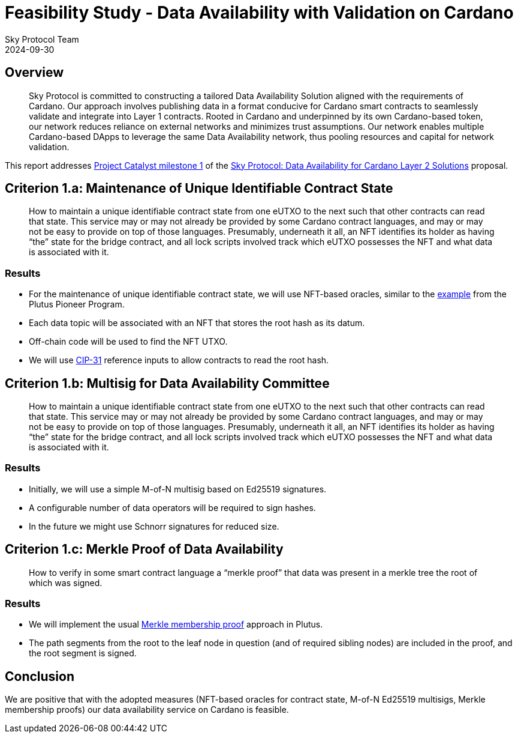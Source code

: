 = Feasibility Study - Data Availability with Validation on Cardano
Sky Protocol Team
2024-09-30
:doctype: book
:showtitle:

== Overview

[quote]
Sky Protocol is committed to constructing a tailored Data
Availability Solution aligned with the requirements of Cardano. Our approach involves
publishing data in a format conducive for Cardano smart contracts to seamlessly validate and
integrate into Layer 1 contracts. Rooted in Cardano and underpinned by its own Cardano-based
token, our network reduces reliance on external networks and minimizes trust assumptions. Our
network enables multiple Cardano-based DApps to leverage the same Data Availability
network, thus pooling resources and capital for network validation.

This report addresses link:https://milestones.projectcatalyst.io/projects/1200203/milestones/1[Project Catalyst milestone 1]
of the link:https://projectcatalyst.io/funds/12/f12-cardano-open-developers/sky-protocol-data-availability-for-cardano-layer-2-solutions[Sky Protocol: Data Availability for Cardano Layer 2 Solutions] proposal.

== Criterion 1.a: Maintenance of Unique Identifiable Contract State

[quote]
How to maintain a unique identifiable contract state from one
eUTXO to the next such that other contracts can read that state. This
service may or may not already be provided by some Cardano contract
languages, and may or may not be easy to provide on top of those
languages. Presumably, underneath it all, an NFT identifies its holder
as having “the” state for the bridge contract, and all lock scripts
involved track which eUTXO possesses the NFT and what data is
associated with it.

=== Results

* For the maintenance of unique identifiable contract state, we will
use NFT-based oracles, similar to the
link:https://plutus-pioneer-program.readthedocs.io/en/latest/pioneer/week6.html[example]
from the Plutus Pioneer Program.

* Each data topic will be associated with an NFT that stores the root
hash as its datum.

* Off-chain code will be used to find the NFT UTXO.

* We will use link:https://cips.cardano.org/cip/CIP-31[CIP-31]
  reference inputs to allow contracts to read the root hash.

== Criterion 1.b: Multisig for Data Availability Committee

[quote]
How to maintain a unique identifiable contract state from one
eUTXO to the next such that other contracts can read that state. This
service may or may not already be provided by some Cardano contract
languages, and may or may not be easy to provide on top of those
languages. Presumably, underneath it all, an NFT identifies its holder
as having “the” state for the bridge contract, and all lock scripts
involved track which eUTXO possesses the NFT and what data is
associated with it.

=== Results

* Initially, we will use a simple M-of-N multisig based on Ed25519 signatures.

* A configurable number of data operators will be required to sign hashes.

* In the future we might use Schnorr signatures for reduced size.

== Criterion 1.c: Merkle Proof of Data Availability

[quote]
How to verify in some smart contract language a “merkle proof”
that data was present in a merkle tree the root of which was signed.

=== Results

* We will implement the usual
link:https://pangea.cloud/docs/audit/merkle-trees#understand-membership-proof[Merkle
membership proof] approach in Plutus.

* The path segments from the root to the leaf node in question (and of
required sibling nodes) are included in the proof, and the root
segment is signed.

== Conclusion

We are positive that with the adopted measures (NFT-based oracles for
contract state, M-of-N Ed25519 multisigs, Merkle membership proofs)
our data availability service on Cardano is feasible.
